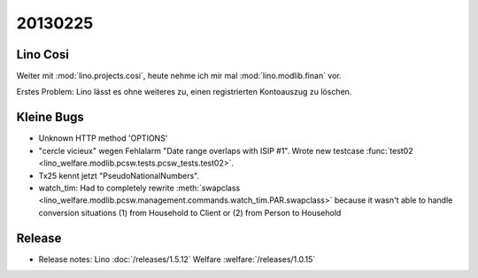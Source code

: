 20130225
========


Lino Cosi
---------

Weiter mit :mod:`lino.projects.cosi`, heute nehme ich mir mal 
:mod:`lino.modlib.finan` vor.

Erstes Problem:
Lino lässt es ohne weiteres zu, einen registrierten Kontoauszug zu löschen.


Kleine Bugs
-----------

- Unknown HTTP method 'OPTIONS'
- "cercle vicieux" wegen Fehlalarm "Date range overlaps with ISIP #1".
  Wrote new testcase 
  :func:`test02 <lino_welfare.modlib.pcsw.tests.pcsw_tests.test02>`.
  
- Tx25 kennt jetzt "PseudoNationalNumbers".

- watch_tim: 
  Had to completely rewrite 
  :meth:`swapclass <lino_welfare.modlib.pcsw.management.commands.watch_tim.PAR.swapclass>`
  because it wasn't able to handle conversion situations 
  (1) from Household to Client
  or (2) from Person to Household
  


Release
-------

- Release notes:
  Lino :doc:`/releases/1.5.12`
  Welfare :welfare:`/releases/1.0.15`
  
